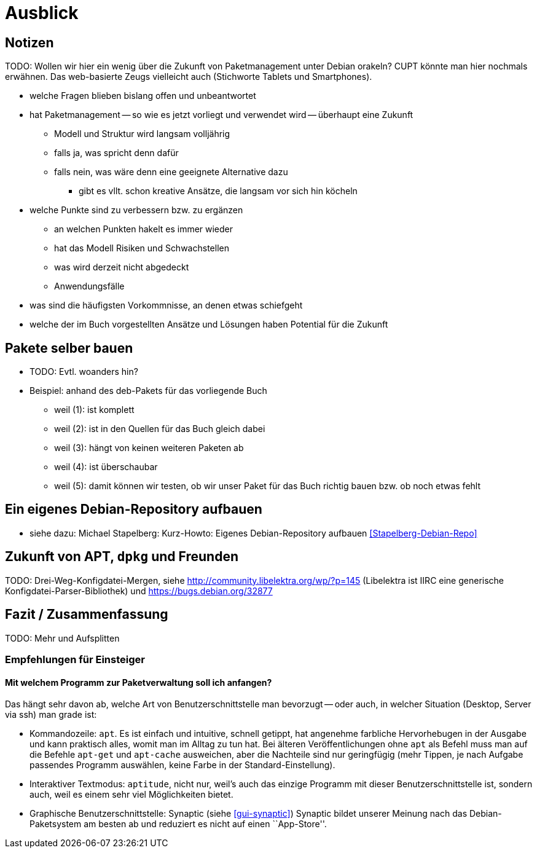 // Datei: ./ausblick/ausblick.adoc

// Baustelle: Notizen

[[part.Teil_Ausblick]]
[[ausblick]]

= Ausblick

== Notizen ==

TODO: Wollen wir hier ein wenig über die Zukunft von Paketmanagement
unter Debian orakeln? CUPT könnte man hier nochmals erwähnen. Das
web-basierte Zeugs vielleicht auch (Stichworte Tablets und
Smartphones).

* welche Fragen blieben bislang offen und unbeantwortet
* hat Paketmanagement -- so wie es jetzt vorliegt und verwendet wird -- überhaupt eine Zukunft
** Modell und Struktur wird langsam volljährig
** falls ja, was spricht denn dafür
** falls nein, was wäre denn eine geeignete Alternative dazu
*** gibt es vllt. schon kreative Ansätze, die langsam vor sich hin köcheln
* welche Punkte sind zu verbessern bzw. zu ergänzen
** an welchen Punkten hakelt es immer wieder
** hat das Modell Risiken und Schwachstellen
** was wird derzeit nicht abgedeckt
** Anwendungsfälle
* was sind die häufigsten Vorkommnisse, an denen etwas schiefgeht
* welche der im Buch vorgestellten Ansätze und Lösungen haben Potential
für die Zukunft

== Pakete selber bauen ==

* TODO: Evtl. woanders hin?

* Beispiel: anhand des deb-Pakets für das vorliegende Buch
** weil (1): ist komplett
** weil (2): ist in den Quellen für das Buch gleich dabei
** weil (3): hängt von keinen weiteren Paketen ab
** weil (4): ist überschaubar
** weil (5): damit können wir testen, ob wir unser Paket für das Buch
richtig bauen bzw. ob noch etwas fehlt

== Ein eigenes Debian-Repository aufbauen ==

* siehe dazu: Michael Stapelberg: Kurz-Howto: Eigenes Debian-Repository
aufbauen <<Stapelberg-Debian-Repo>>

== Zukunft von APT, `dpkg` und Freunden ==

TODO: Drei-Weg-Konfigdatei-Mergen, siehe
http://community.libelektra.org/wp/?p=145 (Libelektra ist IIRC eine
generische Konfigdatei-Parser-Bibliothek) und
https://bugs.debian.org/32877

== Fazit / Zusammenfassung ==

TODO: Mehr und Aufsplitten

[[ausblick-empfehlung-fuer-einsteiger]]
=== Empfehlungen für Einsteiger ===

==== Mit welchem Programm zur Paketverwaltung soll ich anfangen? ====

Das hängt sehr davon ab, welche Art von Benutzerschnittstelle man
bevorzugt -- oder auch, in welcher Situation (Desktop, Server via ssh)
man grade ist:

* Kommandozeile: `apt`. Es ist einfach und intuitive, schnell getippt,
  hat angenehme farbliche Hervorhebugen in der Ausgabe und kann
  praktisch alles, womit man im Alltag zu tun hat. Bei älteren
  Veröffentlichungen ohne `apt` als Befehl muss man auf die Befehle
  `apt-get` und `apt-cache` ausweichen, aber die Nachteile sind nur
  geringfügig (mehr Tippen, je nach Aufgabe passendes Programm
  auswählen, keine Farbe in der Standard-Einstellung).

* Interaktiver Textmodus: `aptitude`, nicht nur, weil's auch das
  einzige Programm mit dieser Benutzerschnittstelle ist, sondern auch,
  weil es einem sehr viel Möglichkeiten bietet.

* Graphische Benutzerschnittstelle: Synaptic (siehe <<gui-synaptic>>)
Synaptic bildet unserer Meinung nach das Debian-Paketsystem am besten ab
und reduziert es nicht auf einen ``App-Store''.

// Datei (Ende): ./ausblick/ausblick.adoc
